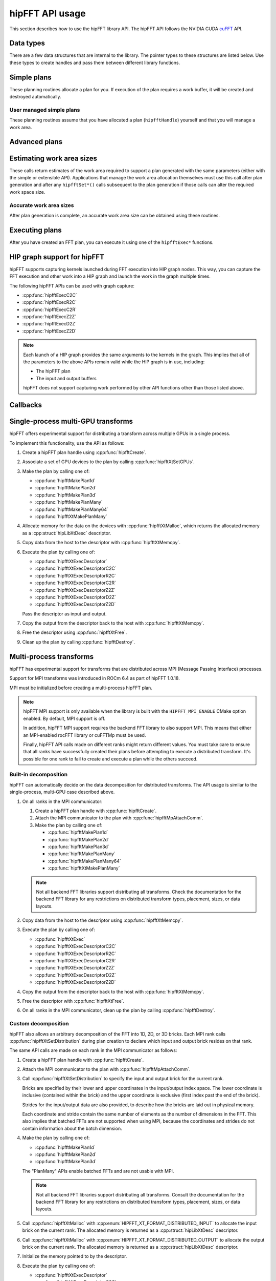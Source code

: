 .. meta::
  :description: hipFFT documentation and API reference library
  :keywords: FFT, hipFFT, rocFFT, ROCm, API, documentation

.. _hipfft-api-usage:

********************************************************************
hipFFT API usage
********************************************************************

This section describes how to use the hipFFT library API. The hipFFT
API follows the NVIDIA CUDA `cuFFT`_ API.

.. _cuFFT: https://docs.nvidia.com/cuda/cufft/

Data types
==========

There are a few data structures that are internal to the library. The
pointer types to these structures are listed below. Use these types to
create handles and pass them between
different library functions.

.. doxygendefine:: HIPFFT_FORWARD

.. doxygendefine:: HIPFFT_BACKWARD

.. doxygenenum:: hipfftType

.. doxygentypedef:: hipfftHandle

.. doxygenenum:: hipfftResult


Simple plans
============

These planning routines allocate a plan for you.  If execution of the
plan requires a work buffer, it will be created and destroyed
automatically.

.. doxygenfunction:: hipfftPlan1d

.. doxygenfunction:: hipfftPlan2d

.. doxygenfunction:: hipfftPlan3d


User managed simple plans
-------------------------

These planning routines assume that you have allocated a plan
(``hipfftHandle``) yourself and that you will manage a work area.

.. doxygenfunction:: hipfftCreate

.. doxygenfunction:: hipfftDestroy

.. doxygenfunction:: hipfftSetAutoAllocation

.. doxygenfunction:: hipfftMakePlan1d

.. doxygenfunction:: hipfftMakePlan2d

.. doxygenfunction:: hipfftMakePlan3d


Advanced plans
===================

.. doxygenfunction:: hipfftMakePlanMany
.. doxygenfunction:: hipfftXtMakePlanMany



Estimating work area sizes
==========================

These calls return estimates of the work area required to support a
plan generated with the same parameters (either with the simple or
extensible API). Applications that manage the work area allocation
themselves must use this call after plan generation and
after any ``hipfftSet*()`` calls subsequent to the plan generation if those
calls can alter the required work space size.

.. doxygenfunction:: hipfftEstimate1d

.. doxygenfunction:: hipfftEstimate2d

.. doxygenfunction:: hipfftEstimate3d

.. doxygenfunction:: hipfftEstimateMany


Accurate work area sizes
------------------------

After plan generation is complete, an accurate work area size can be
obtained using these routines.

.. doxygenfunction:: hipfftGetSize1d

.. doxygenfunction:: hipfftGetSize2d

.. doxygenfunction:: hipfftGetSize3d

.. doxygenfunction:: hipfftGetSizeMany

.. doxygenfunction:: hipfftXtGetSizeMany
		     

Executing plans
===============

After you have created an FFT plan, you can execute it using one of the
``hipfftExec*`` functions.

.. doxygenfunction:: hipfftExecC2C

.. doxygenfunction:: hipfftExecR2C

.. doxygenfunction:: hipfftExecC2R

.. doxygenfunction:: hipfftExecZ2Z

.. doxygenfunction:: hipfftExecD2Z

.. doxygenfunction:: hipfftExecZ2D

.. doxygenfunction:: hipfftXtExec
		     
.. _hip-graph-support-for-hipfft:

HIP graph support for hipFFT
============================

hipFFT supports capturing kernels launched during FFT execution into
HIP graph nodes. This way, you can capture the FFT execution and other work
into a HIP graph and launch the work in the graph
multiple times.

The following hipFFT APIs can be used with graph capture:

* :cpp:func:`hipfftExecC2C`

* :cpp:func:`hipfftExecR2C`

* :cpp:func:`hipfftExecC2R`

* :cpp:func:`hipfftExecZ2Z`

* :cpp:func:`hipfftExecD2Z`

* :cpp:func:`hipfftExecZ2D`

.. note::

   Each launch of a HIP graph provides the same arguments
   to the kernels in the graph. This implies that all of
   the parameters to the above APIs remain valid while the HIP graph is
   in use, including:

   *  The hipFFT plan

   *  The input and output buffers

   hipFFT does not support capturing work performed by other API
   functions other than those listed above.

Callbacks
=========

.. doxygenfunction:: hipfftXtSetCallback
.. doxygenfunction:: hipfftXtClearCallback	     
.. doxygenfunction:: hipfftXtSetCallbackSharedSize

		     
Single-process multi-GPU transforms
===================================

hipFFT offers experimental support for distributing a transform
across multiple GPUs in a single process.

To implement this functionality, use the API as follows:

#. Create a hipFFT plan handle using :cpp:func:`hipfftCreate`.

#. Associate a set of GPU devices to the plan by calling :cpp:func:`hipfftXtSetGPUs`.

#. Make the plan by calling one of:

   * :cpp:func:`hipfftMakePlan1d`
   * :cpp:func:`hipfftMakePlan2d`
   * :cpp:func:`hipfftMakePlan3d`
   * :cpp:func:`hipfftMakePlanMany`
   * :cpp:func:`hipfftMakePlanMany64`
   * :cpp:func:`hipfftXtMakePlanMany`

#. Allocate memory for the data on the devices with
   :cpp:func:`hipfftXtMalloc`, which returns the allocated memory as
   a :cpp:struct:`hipLibXtDesc` descriptor.

#. Copy data from the host to the descriptor with :cpp:func:`hipfftXtMemcpy`.

#. Execute the plan by calling one of:

   * :cpp:func:`hipfftXtExecDescriptor`
   * :cpp:func:`hipfftXtExecDescriptorC2C`
   * :cpp:func:`hipfftXtExecDescriptorR2C`
   * :cpp:func:`hipfftXtExecDescriptorC2R`
   * :cpp:func:`hipfftXtExecDescriptorZ2Z`
   * :cpp:func:`hipfftXtExecDescriptorD2Z`
   * :cpp:func:`hipfftXtExecDescriptorZ2D`

   Pass the descriptor as input and output.

#. Copy the output from the descriptor back to the host with :cpp:func:`hipfftXtMemcpy`.

#. Free the descriptor using :cpp:func:`hipfftXtFree`.

#. Clean up the plan by calling :cpp:func:`hipfftDestroy`.

.. doxygenfunction:: hipfftXtSetGPUs

.. doxygenstruct:: hipXtDesc
.. doxygenstruct:: hipLibXtDesc

.. doxygenfunction:: hipfftXtMalloc
.. doxygenfunction:: hipfftXtFree
.. doxygenfunction:: hipfftXtMemcpy
		     
.. doxygengroup:: hipfftXtExecDescriptor

Multi-process transforms
========================

hipFFT has experimental support for transforms that are distributed across MPI (Message 
Passing Interface) processes.

Support for MPI transforms was introduced in ROCm 6.4 as part of hipFFT 1.0.18.

MPI must be initialized before creating a multi-process hipFFT plan.

.. note::

   hipFFT MPI support is only available when the library is built
   with the ``HIPFFT_MPI_ENABLE`` CMake option enabled. By default, MPI support
   is off.

   In addition, hipFFT MPI support requires the backend FFT library
   to also support MPI. This means that either an MPI-enabled rocFFT
   library or cuFFTMp must be used.

   Finally, hipFFT API calls made on different ranks might return
   different values. You must take care to ensure that all ranks
   have successfully created their plans before attempting to execute
   a distributed transform. It's possible for one rank to fail
   to create and execute a plan while the others succeed.

Built-in decomposition
----------------------

hipFFT can automatically decide on the data decomposition for
distributed transforms. The API usage is similar to the
single-process, multi-GPU case described above.

#. On all ranks in the MPI communicator:

   #. Create a hipFFT plan handle with :cpp:func:`hipfftCreate`.

   #. Attach the MPI communicator to the plan with :cpp:func:`hipfftMpAttachComm`.

   #. Make the plan by calling one of:

      * :cpp:func:`hipfftMakePlan1d`
      * :cpp:func:`hipfftMakePlan2d`
      * :cpp:func:`hipfftMakePlan3d`
      * :cpp:func:`hipfftMakePlanMany`
      * :cpp:func:`hipfftMakePlanMany64`
      * :cpp:func:`hipfftXtMakePlanMany`

   .. note::

      Not all backend FFT libraries support distributing all
      transforms. Check the documentation for the backend FFT library
      for any restrictions on distributed transform types, placement,
      sizes, or data layouts.

#. Copy data from the host to the descriptor using :cpp:func:`hipfftXtMemcpy`.

#. Execute the plan by calling one of:

   * :cpp:func:`hipfftXtExec`
   * :cpp:func:`hipfftXtExecDescriptorC2C`
   * :cpp:func:`hipfftXtExecDescriptorR2C`
   * :cpp:func:`hipfftXtExecDescriptorC2R`
   * :cpp:func:`hipfftXtExecDescriptorZ2Z`
   * :cpp:func:`hipfftXtExecDescriptorD2Z`
   * :cpp:func:`hipfftXtExecDescriptorZ2D`

#. Copy the output from the descriptor back to the host with :cpp:func:`hipfftXtMemcpy`.

#. Free the descriptor with :cpp:func:`hipfftXtFree`.

#. On all ranks in the MPI communicator, clean up the plan by calling :cpp:func:`hipfftDestroy`.

Custom decomposition
--------------------

hipFFT also allows an arbitrary decomposition of the FFT into 1D, 2D, or
3D bricks. Each MPI rank calls :cpp:func:`hipfftXtSetDistribution`
during plan creation to declare which input and output brick resides
on that rank.

The same API calls are made on each rank in the MPI communicator as follows:

#. Create a hipFFT plan handle with :cpp:func:`hipfftCreate`.

#. Attach the MPI communicator to the plan with :cpp:func:`hipfftMpAttachComm`.

#. Call :cpp:func:`hipfftXtSetDistribution` to specify the input and output brick for the current rank.

   Bricks are specified by their lower and upper coordinates in
   the input/output index space. The lower coordinate is
   inclusive (contained within the brick) and the upper
   coordinate is exclusive (first index past the end of the
   brick).

   Strides for the input/output data are also provided, to
   describe how the bricks are laid out in physical memory.

   Each coordinate and stride contain the same number of elements as
   the number of dimensions in the FFT. This also implies
   that batched FFTs are not supported when using MPI, because the
   coordinates and strides do not contain information about the batch
   dimension.

#. Make the plan by calling one of:

   * :cpp:func:`hipfftMakePlan1d`
   * :cpp:func:`hipfftMakePlan2d`
   * :cpp:func:`hipfftMakePlan3d`

   The "PlanMany" APIs enable batched FFTs and are not usable with
   MPI.

   .. note::

      Not all backend FFT libraries support distributing all
      transforms. Consult the documentation for the backend FFT library
      for any restrictions on distributed transform types, placement,
      sizes, or data layouts.

#. Call :cpp:func:`hipfftXtMalloc` with
   :cpp:enum:`HIPFFT_XT_FORMAT_DISTRIBUTED_INPUT` to
   allocate the input brick on the current rank. The allocated
   memory is returned as a :cpp:struct:`hipLibXtDesc` descriptor.

#. Call :cpp:func:`hipfftXtMalloc` with
   :cpp:enum:`HIPFFT_XT_FORMAT_DISTRIBUTED_OUTPUT` to
   allocate the output brick on the current rank. The allocated
   memory is returned as a :cpp:struct:`hipLibXtDesc` descriptor.

#. Initialize the memory pointed to by the descriptor.

#. Execute the plan by calling one of:

   * :cpp:func:`hipfftXtExecDescriptor`
   * :cpp:func:`hipfftXtExecDescriptorC2C`
   * :cpp:func:`hipfftXtExecDescriptorR2C`
   * :cpp:func:`hipfftXtExecDescriptorC2R`
   * :cpp:func:`hipfftXtExecDescriptorZ2Z`
   * :cpp:func:`hipfftXtExecDescriptorD2Z`
   * :cpp:func:`hipfftXtExecDescriptorZ2D`

   Pass the input descriptor as input and the output descriptor as output.

#. Use the transformed data pointed to by the output descriptor.

#. Free the descriptors with :cpp:func:`hipfftXtFree`.

#. Clean up the plan by calling :cpp:func:`hipfftDestroy`.

.. doxygenfunction:: hipfftMpAttachComm
.. doxygenfunction:: hipfftXtSetDistribution
.. doxygenfunction:: hipfftXtSetSubformatDefault
